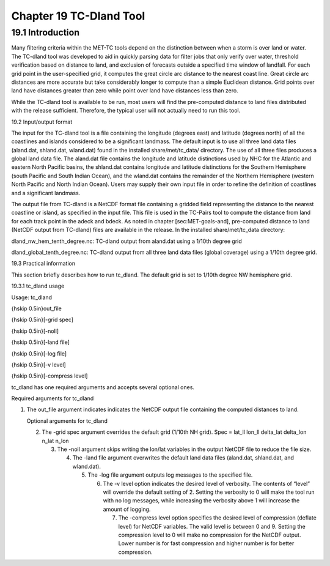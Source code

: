 .. _tc-dland:

Chapter 19 TC-Dland Tool
========================

19.1 Introduction
_________________

Many filtering criteria within the MET-TC tools depend on the distinction between when a storm is over land or water. The TC-dland tool was developed to aid in quickly parsing data for filter jobs that only verify over water, threshold verification based on distance to land, and exclusion of forecasts outside a specified time window of landfall. For each grid point in the user-specified grid, it computes the great circle arc distance to the nearest coast line. Great circle arc distances are more accurate but take considerably longer to compute than a simple Euclidean distance. Grid points over land have distances greater than zero while point over land have distances less than zero.

While the TC-dland tool is available to be run, most users will find the pre-computed distance to land files distributed with the release sufficient. Therefore, the typical user will not actually need to run this tool.

19.2 Input/output format

The input for the TC-dland tool is a file containing the longitude (degrees east) and latitude (degrees north) of all the coastlines and islands considered to be a significant landmass. The default input is to use all three land data files (aland.dat, shland.dat, wland.dat) found in the installed share/met/tc_data/ directory. The use of all three files produces a global land data file. The aland.dat file contains the longitude and latitude distinctions used by NHC for the Atlantic and eastern North Pacific basins, the shland.dat contains longitude and latitude distinctions for the Southern Hemisphere (south Pacific and South Indian Ocean), and the wland.dat contains the remainder of the Northern Hemisphere (western North Pacific and North Indian Ocean). Users may supply their own input file in order to refine the definition of coastlines and a significant landmass.

The output file from TC-dland is a NetCDF format file containing a gridded field representing the distance to the nearest coastline or island, as specified in the input file. This file is used in the TC-Pairs tool to compute the distance from land for each track point in the adeck and bdeck. As noted in chapter [sec:MET-goals-and], pre-computed distance to land (NetCDF output from TC-dland) files are available in the release. In the installed share/met/tc_data directory:

dland_nw_hem_tenth_degree.nc: TC-dland output from aland.dat using a 1/10th degree grid

dland_global_tenth_degree.nc: TC-dland output from all three land data files (global coverage) using a 1/10th degree grid.

19.3 Practical information

This section briefly describes how to run tc_dland. The default grid is set to 1/10th degree NW hemisphere grid.

19.3.1 tc_dland usage

Usage: tc_dland

{\hskip 0.5in}out_file

{\hskip 0.5in}[-grid spec]

{\hskip 0.5in}[-noll]

{\hskip 0.5in}[-land file]

{\hskip 0.5in}[-log file]

{\hskip 0.5in}[-v level]

{\hskip 0.5in}[-compress level]

tc_dland has one required arguments and accepts several optional ones.

Required arguments for tc_dland

1. The out_file argument indicates indicates the NetCDF output file containing the computed distances to land.

   Optional arguments for tc_dland

   2. The -grid spec argument overrides the default grid (1/10th NH grid). Spec = lat_ll lon_ll delta_lat delta_lon n_lat n_lon

      3. The -noll argument skips writing the lon/lat variables in the output NetCDF file to reduce the file size.

	 4. The -land file argument overwrites the default land data files (aland.dat, shland.dat, and wland.dat).

	    5. The -log file argument outputs log messages to the specified file.

	       6. The -v level option indicates the desired level of verbosity. The contents of “level” will override the default setting of 2. Setting the verbosity to 0 will make the tool run with no log messages, while increasing the verbosity above 1 will increase the amount of logging.

		  7. The -compress level option specifies the desired level of compression (deflate level) for NetCDF variables. The valid level is between 0 and 9. Setting the compression level to 0 will make no compression for the NetCDF output. Lower number is for fast compression and higher number is for better compression.
